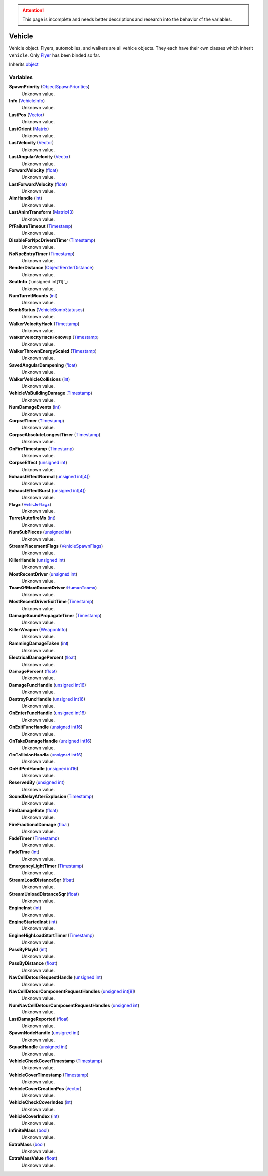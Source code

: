 
.. attention:: This page is incomplete and needs better descriptions and research into the behavior of the variables.


Vehicle
********************************************************
Vehicle object. Flyers, automobiles, and walkers are all vehicle objects. They each have their own classes which inherit ``Vehicle``. Only `Flyer`_ has been binded so far.

Inherits `object`_

Variables
========================================================

**SpawnPriority** (`ObjectSpawnPriorities`_)
    Unknown value.

**Info** (`VehicleInfo`_)
    Unknown value.

**LastPos** (`Vector`_)
    Unknown value.

**LastOrient** (`Matrix`_)
    Unknown value.

**LastVelocity** (`Vector`_)
    Unknown value.

**LastAngularVelocity** (`Vector`_)
    Unknown value.

**ForwardVelocity** (`float`_)
    Unknown value.

**LastForwardVelocity** (`float`_)
    Unknown value.

**AimHandle** (`int`_)
    Unknown value.

**LastAnimTransform** (`Matrix43`_)
    Unknown value.

**PfFailureTimeout** (`Timestamp`_)
    Unknown value.

**DisableForNpcDriversTimer** (`Timestamp`_)
    Unknown value.

**NoNpcEntryTimer** (`Timestamp`_)
    Unknown value.

**RenderDistance** (`ObjectRenderDistance`_)
    Unknown value.

**SeatInfo** (`unsigned int[11]`_)
    Unknown value.

**NumTurretMounts** (`int`_)
    Unknown value.

**BombStatus** (`VehicleBombStatuses`_)
    Unknown value.

**WalkerVelocityHack** (`Timestamp`_)
    Unknown value.

**WalkerVelocityHackFollowup** (`Timestamp`_)
    Unknown value.

**WalkerThrownEnergyScaled** (`Timestamp`_)
    Unknown value.

**SavedAngularDampening** (`float`_)
    Unknown value.

**WalkerVehicleCollisions** (`int`_)
    Unknown value.

**VehicleVsBuildingDamage** (`Timestamp`_)
    Unknown value.

**NumDamageEvents** (`int`_)
    Unknown value.

**CorpseTimer** (`Timestamp`_)
    Unknown value.

**CorpseAbsoluteLongestTimer** (`Timestamp`_)
    Unknown value.

**OnFireTimestamp** (`Timestamp`_)
    Unknown value.

**CorpseEffect** (`unsigned int`_)
    Unknown value.

**ExhaustEffectNormal** (`unsigned int[4]`_)
    Unknown value.

**ExhaustEffectBurst** (`unsigned int[4]`_)
    Unknown value.

**Flags** (`VehicleFlags`_)
    Unknown value.

**TurretAutofireMs** (`int`_)
    Unknown value.

**NumSubPieces** (`unsigned int`_)
    Unknown value.

**StreamPlacementFlags** (`VehicleSpawnFlags`_)
    Unknown value.

**KillerHandle** (`unsigned int`_)
    Unknown value.

**MostRecentDriver** (`unsigned int`_)
    Unknown value.

**TeamOfMostRecentDriver** (`HumanTeams`_)
    Unknown value.

**MostRecentDriverExitTime** (`Timestamp`_)
    Unknown value.

**DamageSoundPropagateTimer** (`Timestamp`_)
    Unknown value.

**KillerWeapon** (`WeaponInfo`_)
    Unknown value.

**RammingDamageTaken** (`int`_)
    Unknown value.

**ElectricalDamagePercent** (`float`_)
    Unknown value.

**DamagePercent** (`float`_)
    Unknown value.

**DamageFuncHandle** (`unsigned int16`_)
    Unknown value.

**DestroyFuncHandle** (`unsigned int16`_)
    Unknown value.

**OnEnterFuncHandle** (`unsigned int16`_)
    Unknown value.

**OnExitFuncHandle** (`unsigned int16`_)
    Unknown value.

**OnTakeDamageHandle** (`unsigned int16`_)
    Unknown value.

**OnCollisionHandle** (`unsigned int16`_)
    Unknown value.

**OnHitPedHandle** (`unsigned int16`_)
    Unknown value.

**ReservedBy** (`unsigned int`_)
    Unknown value.

**SoundDelayAfterExplosion** (`Timestamp`_)
    Unknown value.

**FireDamageRate** (`float`_)
    Unknown value.

**FireFractionalDamage** (`float`_)
    Unknown value.

**FadeTimer** (`Timestamp`_)
    Unknown value.

**FadeTime** (`int`_)
    Unknown value.

**EmergencyLightTimer** (`Timestamp`_)
    Unknown value.

**StreamLoadDistanceSqr** (`float`_)
    Unknown value.

**StreamUnloadDistanceSqr** (`float`_)
    Unknown value.

**EngineInst** (`int`_)
    Unknown value.

**EngineStartedInst** (`int`_)
    Unknown value.

**EngineHighLoadStartTimer** (`Timestamp`_)
    Unknown value.

**PassByPlayId** (`int`_)
    Unknown value.

**PassByDistance** (`float`_)
    Unknown value.

**NavCellDetourRequestHandle** (`unsigned int`_)
    Unknown value.

**NavCellDetourComponentRequestHandles** (`unsigned int[8]`_)
    Unknown value.

**NumNavCellDetourComponentRequestHandles** (`unsigned int`_)
    Unknown value.

**LastDamageReported** (`float`_)
    Unknown value.

**SpawnNodeHandle** (`unsigned int`_)
    Unknown value.

**SquadHandle** (`unsigned int`_)
    Unknown value.

**VehicleCheckCoverTimestamp** (`Timestamp`_)
    Unknown value.

**VehicleCoverTimestamp** (`Timestamp`_)
    Unknown value.

**VehicleCoverCreationPos** (`Vector`_)
    Unknown value.

**VehicleCheckCoverIndex** (`int`_)
    Unknown value.

**VehicleCoverIndex** (`int`_)
    Unknown value.

**InfiniteMass** (`bool`_)
    Unknown value.

**ExtraMass** (`bool`_)
    Unknown value.

**ExtraMassValue** (`float`_)
    Unknown value.

.. _`ObjectSpawnPriorities`: ./ObjectSpawnPriorities.html
.. _`VehicleInfo`: ./VehicleInfo.html
.. _`Vector`: ./Vector.html
.. _`Matrix`: ./Matrix.html
.. _`float`: ./PrimitiveTypes.html
.. _`int`: ./PrimitiveTypes.html
.. _`Matrix43`: ./Matrix43.html
.. _`Timestamp`: ./Timestamp.html
.. _`ObjectRenderDistance`: ./ObjectRenderDistance.html
.. _`VehicleBombStatuses`: ./VehicleBombStatuses.html
.. _`unsigned int`: ./PrimitiveTypes.html
.. _`unsigned int[4]`: ./PrimitiveTypes.html
.. _`VehicleFlags`: ./VehicleFlags.html
.. _`VehicleSpawnFlags`: ./VehicleSpawnFlags.html
.. _`HumanTeams`: ./HumanTeams.html
.. _`WeaponInfo`: ./WeaponInfo.html
.. _`unsigned int16`: ./PrimitiveTypes.html
.. _`unsigned int[8]`: ./PrimitiveTypes.html
.. _`bool`: ./PrimitiveTypes.html
.. _`object`: ./object.html
.. _`Flyer`: ./Flyer.html